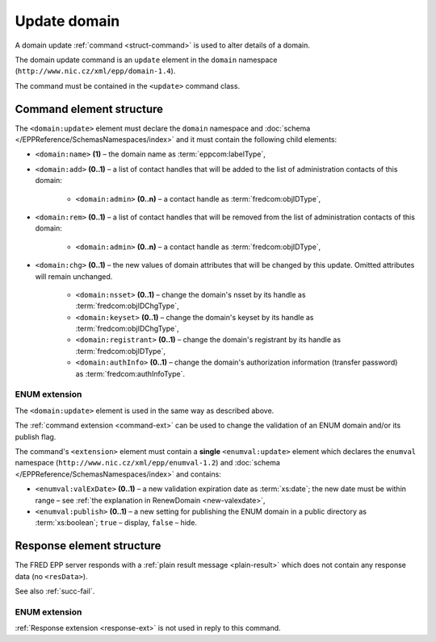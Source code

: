 
.. index:: update; domain

Update domain
=============

A domain update :ref:`command <struct-command>` is used to alter details of a domain.

The domain update command is an ``update`` element in the ``domain`` namespace
(``http://www.nic.cz/xml/epp/domain-1.4``).

The command must be contained in the ``<update>`` command class.

.. index:: Ⓔupdate, Ⓔname, Ⓔadd, Ⓔrem, Ⓔchg, Ⓔadmin, Ⓔtempcontact, Ⓔnsset,
   Ⓔkeyset, Ⓔregistrant, ⒺauthInfo

Command element structure
-------------------------

The ``<domain:update>`` element must declare the ``domain`` namespace
and :doc:`schema </EPPReference/SchemasNamespaces/index>` and it must contain the following child elements:

* ``<domain:name>`` **(1)** – the domain name as :term:`eppcom:labelType`,
* ``<domain:add>`` **(0..1)** – a list of contact handles that will
  be added to the list of administration contacts of this domain:

   * ``<domain:admin>`` **(0..n)** – a contact handle as :term:`fredcom:objIDType`,
* ``<domain:rem>`` **(0..1)** – a list of contact handles that will
  be removed from the list of administration contacts of this domain:

   * ``<domain:admin>`` **(0..n)** – a contact handle as :term:`fredcom:objIDType`,
* ``<domain:chg>`` **(0..1)** – the new values of domain attributes
  that will be changed by this update. Omitted attributes will remain unchanged.

   * ``<domain:nsset>`` **(0..1)** – change the domain's nsset by its handle
     as :term:`fredcom:objIDChgType`,
   * ``<domain:keyset>`` **(0..1)** – change the domain's keyset by its handle
     as :term:`fredcom:objIDChgType`,
   * ``<domain:registrant>`` **(0..1)** – change the domain's registrant by its
     handle as :term:`fredcom:objIDType`,
   * ``<domain:authInfo>`` **(0..1)** – change the domain's authorization
     information (transfer password) as :term:`fredcom:authInfoType`.

.. code-block:: xml
   :caption: Example

   <?xml version="1.0" encoding="utf-8" standalone="no"?>
   <epp xmlns="urn:ietf:params:xml:ns:epp-1.0"
    xmlns:xsi="http://www.w3.org/2001/XMLSchema-instance"
    xsi:schemaLocation="urn:ietf:params:xml:ns:epp-1.0 epp-1.0.xsd">
      <command>
         <update>
            <domain:update xmlns:domain="http://www.nic.cz/xml/epp/domain-1.4"
             xsi:schemaLocation="http://www.nic.cz/xml/epp/domain-1.4 domain-1.4.xsd">
               <domain:name>mydomain.cz</domain:name>
               <domain:add>
                  <domain:admin>CID-ADMIN2</domain:admin>
               </domain:add>
               <domain:rem>
                  <domain:admin>CID-ADMIN1</domain:admin>
               </domain:rem>
               <domain:chg>
                  <domain:nsset>NID-MYNSSET</domain:nsset>
                  <domain:registrant>CID-MYOWN</domain:registrant>
               </domain:chg>
            </domain:update>
         </update>
         <clTRID>uafh003#17-07-18at10:45:41</clTRID>
      </command>
   </epp>

.. code-block:: shell
   :caption: FRED-client equivalent

   > update_domain mydomain.cz CID-ADMIN2 CID-ADMIN1 () (NID-MYNSSET NULL CID-MYOWN)

.. index:: ⒺvalExDate, Ⓔpublish

ENUM extension
^^^^^^^^^^^^^^

The ``<domain:update>`` element is used in the same way as described above.

The :ref:`command extension <command-ext>` can be used to change the validation
of an ENUM domain and/or its publish flag.

The command's ``<extension>`` element must contain a **single** ``<enumval:update>``
element which declares the ``enumval`` namespace (``http://www.nic.cz/xml/epp/enumval-1.2``)
and :doc:`schema </EPPReference/SchemasNamespaces/index>` and contains:

* ``<enumval:valExDate>`` **(0..1)**  – a new validation expiration date as :term:`xs:date`;
  the new date must be within range – see :ref:`the explanation in RenewDomain <new-valexdate>`,

* ``<enumval:publish>`` **(0..1)** – a new setting for publishing the ENUM
  domain in a public directory as :term:`xs:boolean`; ``true`` – display, ``false`` – hide.

.. code-block:: xml
   :caption: Example

   <?xml version="1.0" encoding="utf-8" standalone="no"?>
   <epp xmlns="urn:ietf:params:xml:ns:epp-1.0"
    xmlns:xsi="http://www.w3.org/2001/XMLSchema-instance"
    xsi:schemaLocation="urn:ietf:params:xml:ns:epp-1.0 epp-1.0.xsd">
      <command>
         <update>
            <domain:update xmlns:domain="http://www.nic.cz/xml/epp/domain-1.4"
             xsi:schemaLocation="http://www.nic.cz/xml/epp/domain-1.4 domain-1.4.xsd">
               <domain:name>1.1.1.7.4.5.2.2.2.0.2.4.e164.arpa</domain:name>
            </domain:update>
         </update>
         <extension>
            <enumval:update xmlns:enumval="http://www.nic.cz/xml/epp/enumval-1.2"
             xsi:schemaLocation="http://www.nic.cz/xml/epp/enumval-1.2 enumval-1.2.xsd">
               <enumval:chg>
                  <enumval:valExDate>2018-01-02</enumval:valExDate>
               </enumval:chg>
            </enumval:update>
         </extension>
         <clTRID>cant003#17-07-18at10:49:42</clTRID>
      </command>
   </epp>

.. code-block:: shell
   :caption: FRED-client equivalent

   > update_domain 1.1.1.7.4.5.2.2.2.0.2.4.e164.arpa () () () () 2018-01-02

Response element structure
--------------------------

The FRED EPP server responds with a :ref:`plain result message <plain-result>`
which does not contain any response data (no ``<resData>``).

See also :ref:`succ-fail`.

ENUM extension
^^^^^^^^^^^^^^

:ref:`Response extension <response-ext>` is not used in reply to this command.
